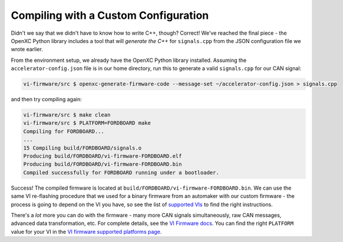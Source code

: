 =====================================
Compiling with a Custom Configuration
=====================================

Didn't we say that we didn't have to know how to write C++, though?
Correct! We've reached the final piece - the OpenXC Python library
includes a tool that will *generate the C++* for ``signals.cpp`` from
the JSON configuration file we wrote earlier.

From the environment setup, we already have the OpenXC Python library
installed. Assuming the ``accelerator-config.json`` file is in our home
directory, run this to generate a valid ``signals.cpp`` for our CAN
signal:

.. code-block:: sh

   vi-firmware/src $ openxc-generate-firmware-code --message-set ~/accelerator-config.json > signals.cpp

and then try compiling again:

.. code-block:: sh

    vi-firmware/src $ make clean
    vi-firmware/src $ PLATFORM=FORDBOARD make
    Compiling for FORDBOARD...
    ...
    15 Compiling build/FORDBOARD/signals.o
    Producing build/FORDBOARD/vi-firmware-FORDBOARD.elf
    Producing build/FORDBOARD/vi-firmware-FORDBOARD.bin
    Compiled successfully for FORDBOARD running under a bootloader.

Success! The compiled firmware is located at
``build/FORDBOARD/vi-firmware-FORDBOARD.bin``. We can use the same VI
re-flashing procedure that we used for a binary firmware from an
automaker with our custom firmware - the process is going to depend on
the VI you have, so see the list of `supported
VIs </vehicle-interface/hardware.html>`_ to find the right
instructions.

There's a *lot* more you can do with the firmware - many more CAN
signals simultaneously, raw CAN messages, advanced data transformation,
etc. For complete details, see the `VI Firmware
docs <http://vi-firmware.openxcplatform.com/>`_. You can find the right
``PLATFORM`` value for your VI in the `VI firmware supported platforms
page <http://vi-firmware.openxcplatform.com/en/latest/platforms/platforms.html>`_.

